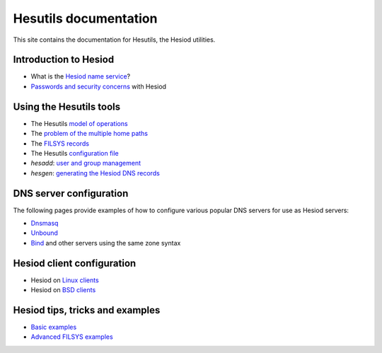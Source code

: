 
Hesutils documentation
======================

This site contains the documentation for Hesutils, the Hesiod utilities.


Introduction to Hesiod
----------------------

- What is the `Hesiod name service <hesiod.rst>`_?
- `Passwords and security concerns <sec.rst>`_ with Hesiod


Using the Hesutils tools
------------------------

- The Hesutils `model of operations <model.rst>`_
- The `problem of the multiple home paths <homepaths.rst>`_
- The `FILSYS records <filsys.rst>`_
- The Hesutils `configuration file <conffile.rst>`_
- `hesadd`: `user and group management <hesadd.rst>`_
- `hesgen`: `generating the Hesiod DNS records <hesgen.rst>`_


DNS server configuration
------------------------

The following pages provide examples of how to configure various popular DNS servers for use as Hesiod servers:

- `Dnsmasq <dnsmasq.rst>`_
- `Unbound <unbound.rst>`_
- `Bind <bind.rst>`_ and other servers using the same zone syntax


Hesiod client configuration
---------------------------

- Hesiod on `Linux clients <client_linux.rst>`_
- Hesiod on `BSD clients <client_bsd.rst>`_


Hesiod tips, tricks and examples
--------------------------------

- `Basic examples <exbasic.rst>`_
- `Advanced FILSYS examples <exadvanced.rst>`_

